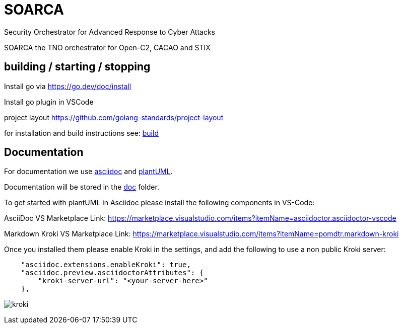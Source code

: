 = SOARCA
Security Orchestrator for Advanced Response to Cyber Attacks


SOARCA the TNO orchestrator for Open-C2, CACAO and STIX


== building / starting / stopping  
Install go via https://go.dev/doc/install 

Install go plugin in VSCode

project layout https://github.com/golang-standards/project-layout

for installation and build instructions see: link:build/build.adoc[build] 

== Documentation
For documentation we use link:https://docs.asciidoctor.org/asciidoc/latest/[asciidoc] and link:https://plantuml.com/[plantUML]. 

Documentation will be stored in the link:doc[doc] folder.

To get started with plantUML in Asciidoc please install the following components in VS-Code:

AsciiDoc  
VS Marketplace Link: https://marketplace.visualstudio.com/items?itemName=asciidoctor.asciidoctor-vscode

Markdown Kroki  
VS Marketplace Link: https://marketplace.visualstudio.com/items?itemName=pomdtr.markdown-kroki


Once you installed them please enable Kroki in the settings, and add the following to use a non public Kroki server:

```
    "asciidoc.extensions.enableKroki": true,
    "asciidoc.preview.asciidoctorAttributes": {
        "kroki-server-url": "<your-server-here>"
    },
```

image:img/kroki.png[]


